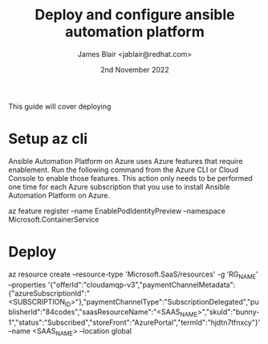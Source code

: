 #+TITLE: Deploy and configure ansible automation platform
#+DATE: 2nd November 2022
#+AUTHOR: James Blair <jablair@redhat.com>

This guide will cover deploying

* Setup az cli

Ansible Automation Platform on Azure uses Azure features that require enablement. Run the following command from the Azure CLI or Cloud Console to enable those features. This action only needs to be performed one time for each Azure subscription that you use to install Ansible Automation Platform on Azure.

az feature register --name EnablePodIdentityPreview --namespace Microsoft.ContainerService


* Deploy

az resource create --resource-type 'Microsoft.SaaS/resources' -g 'RG_NAME' --properties '{"offerId":"cloudamqp-v3","paymentChannelMetadata":{"azureSubscriptionId":"<SUBSCRIPTION_ID>"},"paymentChannelType":"SubscriptionDelegated","publisherId":"84codes","saasResourceName":"<SAAS_NAME>","skuId":"bunny-1","status":"Subscribed","storeFront":"AzurePortal","termId":"hjdtn7tfnxcy"}' --name <SAAS_NAME> --location global
